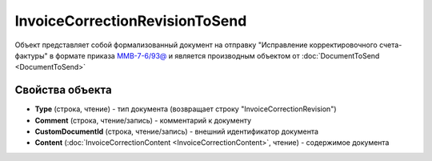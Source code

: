 ﻿InvoiceCorrectionRevisionToSend
===============================

Объект представляет собой формализованный документ на отправку "Исправление корректировочного счета-фактуры" в формате приказа `ММВ-7-6/93@ <https://normativ.kontur.ru/document?moduleId=1&documentId=249567&rangeId=83296>`_ и является производным объектом от :doc:`DocumentToSend <DocumentToSend>`

Свойства объекта
----------------

- **Type** (строка, чтение) - тип документа (возвращает строку "InvoiceCorrectionRevision")

- **Comment** (строка, чтение/запись) - комментарий к документу

- **CustomDocumentId** (строка, чтение/запись) - внешний идентификатор документа

- **Content** (:doc:`InvoiceCorrectionContent <InvoiceCorrectionContent>`, чтение) - содержимое документа
